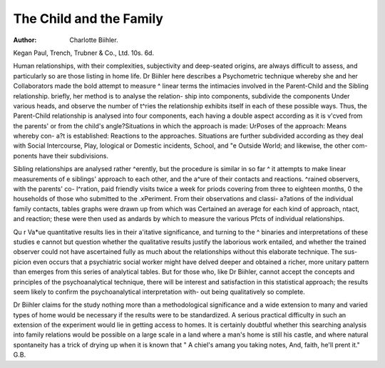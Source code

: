 The Child and the Family
========================

:Author: Charlotte Biihler.
Kegan Paul, Trench, Trubner & Co., Ltd.
10s. 6d.

Human relationships, with their complexities,
subjectivity and deep-seated origins, are always
difficult to assess, and particularly so are those
listing in home life. Dr Biihler here describes
a Psychometric technique whereby she and her
Collaborators made the bold attempt to measure
^ linear terms the intimacies involved in the
Parent-Child and the Sibling relationship.
briefly, her method is to analyse the relation-
ship into components, subdivide the components
Under various heads, and observe the number of
t^ries the relationship exhibits itself in each of
these possible ways. Thus, the Parent-Child
relationship is analysed into four components,
each having a double aspect according as it is
v'c\ved from the parents' or from the child's
angle?Situations in which the approach is made:
UrPoses of the approach: Means whereby con-
a?t is established: Reactions to the approaches.
Situations are further subdivided according
as they deal with Social Intercourse, Play,
lological or Domestic incidents, School, and
"e Outside World; and likewise, the other com-
ponents have their subdivisions.

Sibling relationships are analysed rather
^erently, but the procedure is similar in so far
^ it attempts to make linear measurements of
e siblings' approach to each other, and the
a^ure of their contacts and reactions.
^rained observers, with the parents' co-
l^ration, paid friendly visits twice a week for
priods covering from three to eighteen months,
0 the households of those who submitted to the
.xPeriment. From their observations and classi-
a?ations of the individual family contacts, tables
graphs were drawn up from which was
Certained an average for each kind of approach,
ntact, and reaction; these were then used as
andards by which to measure the various
Pfcts of individual relationships.

Qu r Va*ue quantitative results lies in their
a'itative significance, and turning to the
^ binaries and interpretations of these studies
e cannot but question whether the qualitative
results justify the laborious work entailed, and
whether the trained observer could not have
ascertained fully as much about the relationships
without this elaborate technique. The sus-
picion even occurs that a psychiatric social
worker might have delved deeper and obtained a
richer, more unitary pattern than emerges from
this series of analytical tables. But for those
who, like Dr Biihler, cannot accept the concepts
and principles of the psychoanalytical technique,
there will be interest and satisfaction in this
statistical approach; the results seem likely to
confirm the psychoanalytical interpretation with-
out being qualitatively so complete.

Dr Biihler claims for the study nothing more
than a methodological significance and a wide
extension to many and varied types of home
would be necessary if the results were to be
standardized. A serious practical difficulty in
such an extension of the experiment would lie
in getting access to homes. It is certainly
doubtful whether this searching analysis into
family relations would be possible on a large
scale in a land where a man's home is still his
castle, and where natural spontaneity has a
trick of drying up when it is known that
" A chiel's amang you taking notes,
And, faith, he'll prent it."
G.B.
